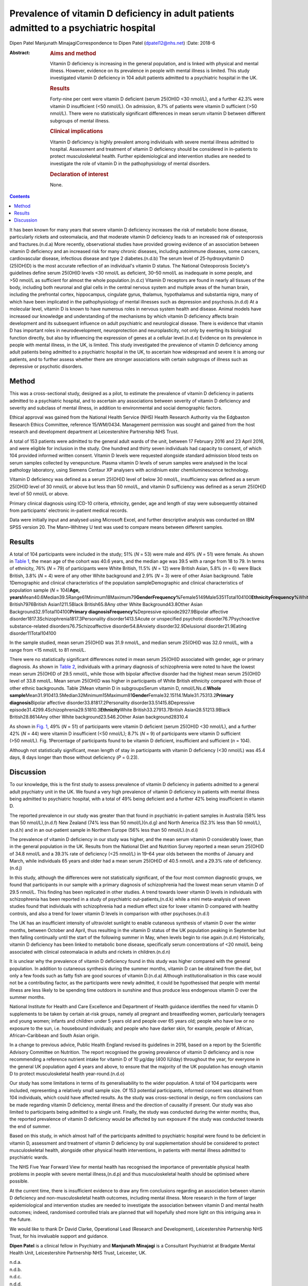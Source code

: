 =======================================================================================
Prevalence of vitamin D deficiency in adult patients admitted to a psychiatric hospital
=======================================================================================

Dipen Patel
Manjunath MinajagiCorrespondence to Dipen Patel (dpatel12@nhs.net)
:Date: 2018-6

:Abstract:
   .. rubric:: Aims and method
      :name: sec_a1

   Vitamin D deficiency is increasing in the general population, and is
   linked with physical and mental illness. However, evidence on its
   prevalence in people with mental illness is limited. This study
   investigated vitamin D deficiency in 104 adult patients admitted to a
   psychiatric hospital in the UK.

   .. rubric:: Results
      :name: sec_a2

   Forty-nine per cent were vitamin D deficient (serum 25(OH)D <30
   nmol/L), and a further 42.3% were vitamin D insufficient (<50
   nmol/L). On admission, 8.7% of patients were vitamin D sufficient
   (>50 nmol/L). There were no statistically significant differences in
   mean serum vitamin D between different subgroups of mental illness.

   .. rubric:: Clinical implications
      :name: sec_a3

   Vitamin D deficiency is highly prevalent among individuals with
   severe mental illness admitted to hospital. Assessment and treatment
   of vitamin D deficiency should be considered in in-patients to
   protect musculoskeletal health. Further epidemiological and
   intervention studies are needed to investigate the role of vitamin D
   in the pathophysiology of mental disorders.

   .. rubric:: Declaration of interest
      :name: sec_a4

   None.


.. contents::
   :depth: 3
..

It has been known for many years that severe vitamin D deficiency
increases the risk of metabolic bone disease, particularly rickets and
osteomalacia, and that moderate vitamin D deficiency leads to an
increased risk of osteoporosis and fractures.(n.d.a) More recently,
observational studies have provided growing evidence of an association
between vitamin D deficiency and an increased risk for many chronic
diseases, including autoimmune diseases, some cancers, cardiovascular
disease, infectious disease and type 2 diabetes.(n.d.b) The serum level
of 25-hydroxyvitamin D (25(OH)D) is the most accurate reflection of an
individual's vitamin D status. The National Osteoporosis Society's
guidelines define serum 25(OH)D levels <30 nmol/L as deficient,
30–50 nmol/L as inadequate in some people, and >50 nmol/L as sufficient
for almost the whole population.(n.d.c) Vitamin D receptors are found in
nearly all tissues of the body, including both neuronal and glial cells
in the central nervous system and multiple areas of the human brain,
including the prefrontal cortex, hippocampus, cingulate gyrus, thalamus,
hypothalamus and substantia nigra, many of which have been implicated in
the pathophysiology of mental illnesses such as depression and
psychosis.(n.d.d) At a molecular level, vitamin D is known to have
numerous roles in nervous system health and disease. Animal models have
increased our knowledge and understanding of the mechanisms by which
vitamin D deficiency affects brain development and its subsequent
influence on adult psychiatric and neurological disease. There is
evidence that vitamin D has important roles in neurodevelopment,
neuroprotection and neuroplasticity, not only by exerting its biological
function directly, but also by influencing the expression of genes at a
cellular level.(n.d.e) Evidence on its prevalence in people with mental
illness, in the UK, is limited. This study investigated the prevalence
of vitamin D deficiency among adult patients being admitted to a
psychiatric hospital in the UK, to ascertain how widespread and severe
it is among our patients, and to further assess whether there are
stronger associations with certain subgroups of illness such as
depressive or psychotic disorders.

.. _sec1:

Method
======

This was a cross-sectional study, designed as a pilot, to estimate the
prevalence of vitamin D deficiency in patients admitted to a psychiatric
hospital, and to ascertain any associations between severity of vitamin
D deficiency and severity and subclass of mental illness, in addition to
environmental and social demographic factors.

Ethical approval was gained from the National Health Service (NHS)
Health Research Authority via the Edgbaston Research Ethics Committee,
reference 15/WM/0434. Management permission was sought and gained from
the host research and development department at Leicestershire
Partnership NHS Trust.

A total of 153 patients were admitted to the general adult wards of the
unit, between 17 February 2016 and 23 April 2016, and were eligible for
inclusion in the study. One hundred and thirty seven individuals had
capacity to consent, of which 104 provided informed written consent.
Vitamin D levels were requested alongside standard admission blood tests
on serum samples collected by venepuncture. Plasma vitamin D levels of
serum samples were analysed in the local pathology laboratory, using
Siemens Centaur XP analysers with acridinium ester chemiluminescence
technology.

Vitamin D deficiency was defined as a serum 25(OH)D level of below
30 nmol/L, insufficiency was defined as a serum 25(OH)D level of
30 nmol/L or above but less than 50 nmol/L, and vitamin D sufficiency
was defined as a serum 25(OH)D level of 50 nmol/L or above.

Primary clinical diagnosis using ICD-10 criteria, ethnicity, gender, age
and length of stay were subsequently obtained from participants'
electronic in-patient medical records.

Data were initially input and analysed using Microsoft Excel, and
further descriptive analysis was conducted on IBM SPSS version 20. The
Mann–Whitney U test was used to compare means between different samples.

.. _sec2:

Results
=======

A total of 104 participants were included in the study; 51% (*N* = 53)
were male and 49% (*N* = 51) were female. As shown in `Table
1 <#tab01>`__, the mean age of the cohort was 40.6 years, and the median
age was 39.5 with a range from 18 to 79. In terms of ethnicity, 76%
(*N* = 79) of participants were White British, 11.5% (*N* = 12) were
British Asian, 5.8% (*n* = 6) were Black British, 3.8% (*N* = 4) were of
any other White background and 2.9% (*N* = 3) were of other Asian
background. Table 1Demographic and clinical characteristics of the
population sampleDemographic and clinical characteristics of population
sample (*N* = 104)\ **Age,
years**\ Mean40.6Median39.5Range61Minimum18Maximum79\ **GenderFrequency%**\ Female5149Male5351Total104100\ **EthnicityFrequency%**\ White
British7976British Asian1211.5Black British65.8Any other White
Background43.8Other Asian Background32.9Total104100\ **Primary
diagnosisFrequency%**\ Depressive episode2927.9Bipolar affective
disorder1817.3Schizophrenia1817.3Personality disorder1413.5Acute or
unspecified psychotic disorder76.7Psychoactive substance-related
disorders76.7Schizoaffective disorder54.8Anxiety disorder32.9Delusional
disorder21.9Eating disorder11Total104100

In the sample studied, mean serum 25(OH)D was 31.9 nmol/L, and median
serum 25(OH)D was 32.0 nmol/L, with a range from <15 nmol/L to
81 nmol/L.

There were no statistically significant differences noted in mean serum
25(OH)D associated with gender, age or primary diagnosis. As shown in
`Table 2 <#tab02>`__, individuals with a primary diagnosis of
schizophrenia were noted to have the lowest mean serum 25(OH)D of
29.5 nmol/L, while those with bipolar affective disorder had the highest
mean serum 25(OH)D level of 33.8 nmol/L. Mean serum 25(OH)D was higher
in participants of White British ethnicity compared with those of other
ethnic backgrounds. Table 2Mean vitamin D in subgroupsSerum vitamin D,
nmol/L\ *N*\ s.d.\ **Whole
sample**\ Mean31.910413.5Median32Minimum15Maximum81\ **Gender**\ Female32.15114.1Male31.75313.2\ **Primary
diagnosis**\ Bipolar affective disorder33.81817.2Personality
disorder33.51415.8Depressive
episode31.4299.4Schizophrenia29.51810.3\ **Ethnicity**\ White
British33.27913.7British Asian28.51213.9Black British28.8614Any other
White background23.546.2Other Asian background28310.4

As shown in `Fig. 1 <#fig01>`__, 49% (*N* = 51) of participants were
vitamin D deficient (serum 25(OH)D <30 nmol/L), and a further 42%
(*N* = 44) were vitamin D insufficient (<50 nmol/L); 8.7% (*N* = 9) of
participants were vitamin D sufficient (>50 nmol/L). Fig. 1Percentage of
participants found to be vitamin D deficient, insufficient and
sufficient (*n* = 104).

Although not statistically significant, mean length of stay in
participants with vitamin D deficiency (<30 nmol/L) was 45.4 days, 8
days longer than those without deficiency (*P* = 0.23).

.. _sec3:

Discussion
==========

To our knowledge, this is the first study to assess prevalence of
vitamin D deficiency in patients admitted to a general adult psychiatry
unit in the UK. We found a very high prevalence of vitamin D deficiency
in patients with mental illness being admitted to psychiatric hospital,
with a total of 49% being deficient and a further 42% being insufficient
in vitamin D.

The reported prevalence in our study was greater than that found in
psychiatric in-patient samples in Australia (58% less than
50 nmol/L),(n.d.f) New Zealand (74% less than 50 nmol/L)(n.d.g) and
North America (52.3% less than 50 nmol/L),(n.d.h) and in an out-patient
sample in Northern Europe (56% less than 50 nmol/L).(n.d.i)

The prevalence of vitamin D deficiency in our study was higher, and the
mean serum vitamin D considerably lower, than in the general population
in the UK. Results from the National Diet and Nutrition Survey reported
a mean serum 25(OH)D of 34.8 nmol/L and a 39.3% rate of deficiency
(<25 nmol/L) in 19–64 year olds between the months of January and March,
while individuals 65 years and older had a mean serum 25(OH)D of
40.5 nmol/L and a 29.3% rate of deficiency.(n.d.j)

In this study, although the differences were not statistically
significant, of the four most common diagnostic groups, we found that
participants in our sample with a primary diagnosis of schizophrenia had
the lowest mean serum vitamin D of 29.5 nmol/L. This finding has been
replicated in other studies. A trend towards lower vitamin D levels in
individuals with schizophrenia has been reported in a study of
psychiatric out-patients,(n.d.k) while a mini meta-analysis of seven
studies found that individuals with schizophrenia had a medium effect
size for lower vitamin D compared with healthy controls, and also a
trend for lower vitamin D levels in comparison with other
psychoses.(n.d.l)

The UK has an insufficient intensity of ultraviolet sunlight to enable
cutaneous synthesis of vitamin D over the winter months, between October
and April, thus resulting in the vitamin D status of the UK population
peaking in September but then falling continually until the start of the
following summer in May, when levels begin to rise again.(n.d.m)
Historically, vitamin D deficiency has been linked to metabolic bone
disease, specifically serum concentrations of <20 nmol/L being
associated with clinical osteomalacia in adults and rickets in
children.(n.d.n)

It is unclear why the prevalence of vitamin D deficiency found in this
study was higher compared with the general population. In addition to
cutaneous synthesis during the summer months, vitamin D can be obtained
from the diet, but only a few foods such as fatty fish are good sources
of vitamin D.(n.d.a) Although institutionalisation in this case would
not be a contributing factor, as the participants were newly admitted,
it could be hypothesised that people with mental illness are less likely
to be spending time outdoors in sunshine and thus produce less
endogenous vitamin D over the summer months.

National Institute for Health and Care Excellence and Department of
Health guidance identifies the need for vitamin D supplements to be
taken by certain at-risk groups, namely all pregnant and breastfeeding
women, particularly teenagers and young women; infants and children
under 5 years old and people over 65 years old; people who have low or
no exposure to the sun, i.e. housebound individuals; and people who have
darker skin, for example, people of African, African–Caribbean and South
Asian origin.

In a change to previous advice, Public Health England revised its
guidelines in 2016, based on a report by the Scientific Advisory
Committee on Nutrition. The report recognised the growing prevalence of
vitamin D deficiency and is now recommending a reference nutrient intake
for vitamin D of 10 μg/day (400 IU/day) throughout the year, for
everyone in the general UK population aged 4 years and above, to ensure
that the majority of the UK population has enough vitamin D to protect
musculoskeletal health year-round.(n.d.o)

Our study has some limitations in terms of its generalisability to the
wider population. A total of 104 participants were included,
representing a relatively small sample size. Of 153 potential
participants, informed consent was obtained from 104 individuals, which
could have affected results. As the study was cross-sectional in design,
no firm conclusions can be made regarding vitamin D deficiency, mental
illness and the direction of causality if present. Our study was also
limited to participants being admitted to a single unit. Finally, the
study was conducted during the winter months; thus, the reported
prevalence of vitamin D deficiency would be affected by sun exposure if
the study was conducted towards the end of summer.

Based on this study, in which almost half of the participants admitted
to psychiatric hospital were found to be deficient in vitamin D,
assessment and treatment of vitamin D deficiency by oral supplementation
should be considered to protect musculoskeletal health, alongside other
physical health interventions, in patients with mental illness admitted
to psychiatric wards.

The NHS Five Year Forward View for mental health has recognised the
importance of preventable physical health problems in people with severe
mental illness,(n.d.p) and thus musculoskeletal health should be
optimised where possible.

At the current time, there is insufficient evidence to draw any firm
conclusions regarding an association between vitamin D deficiency and
non-musculoskeletal health outcomes, including mental illness. More
research in the form of larger epidemiological and intervention studies
are needed to investigate the association between vitamin D and mental
health outcomes; indeed, randomised controlled trials are planned that
will hopefully shed more light on this intriguing area in the future.

We would like to thank Dr David Clarke, Operational Lead (Research and
Development), Leicestershire Partnership NHS Trust, for his invaluable
support and guidance.

**Dipen Patel** is a clinical fellow in Psychiatry and **Manjunath
Minajagi** is a Consultant Psychiatrist at Bradgate Mental Health Unit,
Leicestershire Partnership NHS Trust, Leicester, UK.

.. container:: references csl-bib-body hanging-indent
   :name: refs

   .. container:: csl-entry
      :name: ref-ref1

      n.d.a.

   .. container:: csl-entry
      :name: ref-ref2

      n.d.b.

   .. container:: csl-entry
      :name: ref-ref3

      n.d.c.

   .. container:: csl-entry
      :name: ref-ref4

      n.d.d.

   .. container:: csl-entry
      :name: ref-ref5

      n.d.e.

   .. container:: csl-entry
      :name: ref-ref6

      n.d.f.

   .. container:: csl-entry
      :name: ref-ref7

      n.d.g.

   .. container:: csl-entry
      :name: ref-ref8

      n.d.h.

   .. container:: csl-entry
      :name: ref-ref9

      n.d.i.

   .. container:: csl-entry
      :name: ref-ref10

      n.d.j.

   .. container:: csl-entry
      :name: ref-ref11

      n.d.k.

   .. container:: csl-entry
      :name: ref-ref12

      n.d.l.

   .. container:: csl-entry
      :name: ref-ref13

      n.d.m.

   .. container:: csl-entry
      :name: ref-ref14

      n.d.n.

   .. container:: csl-entry
      :name: ref-ref15

      n.d.o.

   .. container:: csl-entry
      :name: ref-ref16

      n.d.p.
